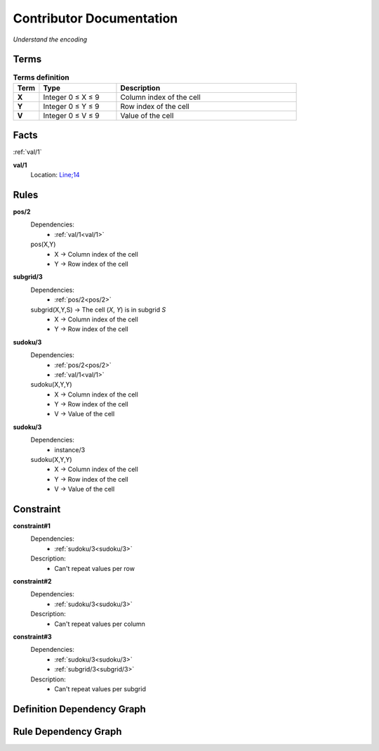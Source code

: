 Contributor Documentation
=========================

*Understand the encoding*


Terms
-----

.. list-table:: **Terms definition**
   :widths: 10 30 70
   :header-rows: 1

   * - Term
     - Type
     - Description
    
   * - **X**
     - Integer 0 ≤ X ≤ 9
     - Column index of the cell

   * - **Y**
     - Integer 0 ≤ Y ≤ 9
     - Row index of the cell

   * - **V**
     - Integer 0 ≤ V ≤ 9
     - Value of the cell



Facts
-----


:ref:`val/1`

**val/1**
    Location: `Line;14 <https://github.com/Owrel/clindoc/blob/master/examples/sudoku_without_user_doc.lp#L14>`_

    .. literalinclude:: ../../sudoku.lp
        :language: prolog
        :lines: 9


Rules
-----



**pos/2**
    Dependencies: 
         - :ref:`val/1<val/1>`
    pos(X,Y) 
         - X → Column index of the cell
         - Y → Row index of the cell

    .. literalinclude:: ../../sudoku.lp
        :language: prolog
        :lines: 10



**subgrid/3**
    Dependencies: 
         - :ref:`pos/2<pos/2>`
    subgrid(X,Y,S) → The cell (`X`, `Y`) is in subgrid `S`
         - X → Column index of the cell
         - Y → Row index of the cell

    .. literalinclude:: ../../sudoku.lp
        :language: prolog
        :lines: 14



**sudoku/3**
     Dependencies:
          - :ref:`pos/2<pos/2>`
          - :ref:`val/1<val/1>` 
     sudoku(X,Y,Y)
          - X → Column index of the cell
          - Y → Row index of the cell
          - V → Value of the cell

     .. literalinclude:: ../../sudoku.lp
        :language: prolog
        :lines: 17

**sudoku/3**
     Dependencies:
          - instance/3
     sudoku(X,Y,Y)
          - X → Column index of the cell
          - Y → Row index of the cell
          - V → Value of the cell

     .. literalinclude:: ../../sudoku.lp
        :language: prolog
        :lines: 34

Constraint
----------

**constraint#1**
     Dependencies:
          - :ref:`sudoku/3<sudoku/3>`
     
     Description:
          - Can't repeat values per row

     .. literalinclude:: ../../sudoku.lp
        :language: prolog
        :lines: 23

**constraint#2**
     Dependencies:
          - :ref:`sudoku/3<sudoku/3>`
     
     Description:
          - Can't repeat values per column
     
     .. literalinclude:: ../../sudoku.lp
        :language: prolog
        :lines: 26


**constraint#3**
     Dependencies:
          - :ref:`sudoku/3<sudoku/3>`
          - :ref:`subgrid/3<subgrid/3>`

     Description:
          - Can't repeat values per subgrid
     
     .. literalinclude:: ../../sudoku.lp
        :language: prolog
        :lines: 34

Definition Dependency Graph
---------------------------

.. image:: ../../DefinitionDependencyGraph.png



Rule Dependency Graph
---------------------------

.. image:: ../../RuleDependencyGraph.png

